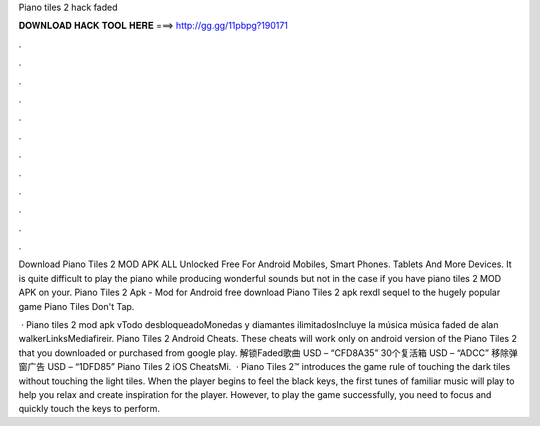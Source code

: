 Piano tiles 2 hack faded



𝐃𝐎𝐖𝐍𝐋𝐎𝐀𝐃 𝐇𝐀𝐂𝐊 𝐓𝐎𝐎𝐋 𝐇𝐄𝐑𝐄 ===> http://gg.gg/11pbpg?190171



.



.



.



.



.



.



.



.



.



.



.



.

Download Piano Tiles 2 MOD APK ALL Unlocked Free For Android Mobiles, Smart Phones. Tablets And More Devices. It is quite difficult to play the piano while producing wonderful sounds but not in the case if you have piano tiles 2 MOD APK on your. Piano Tiles 2 Apk - Mod for Android free download Piano Tiles 2 apk rexdl sequel to the hugely popular game Piano Tiles Don't Tap.

 · Piano tiles 2 mod apk vTodo desbloqueadoMonedas y diamantes ilimitadosIncluye la música música faded de alan walkerLinksMediafireir. Piano Tiles 2 Android Cheats. These cheats will work only on android version of the Piano Tiles 2 that you downloaded or purchased from google play. 解锁Faded歌曲 USD – “CFD8A35” 30个复活箱 USD – “ADCC” 移除弹窗广告 USD – “1DFD85” Piano Tiles 2 iOS CheatsMi.  · Piano Tiles 2™ introduces the game rule of touching the dark tiles without touching the light tiles. When the player begins to feel the black keys, the first tunes of familiar music will play to help you relax and create inspiration for the player. However, to play the game successfully, you need to focus and quickly touch the keys to perform.
